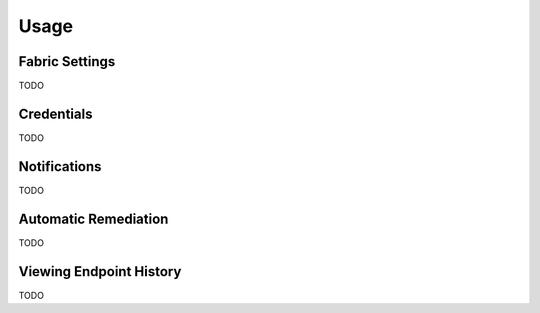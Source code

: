 Usage
=====

Fabric Settings
---------------
TODO

Credentials
-----------
TODO

Notifications
-------------
TODO

Automatic Remediation
---------------------
TODO

Viewing Endpoint History
------------------------
TODO

